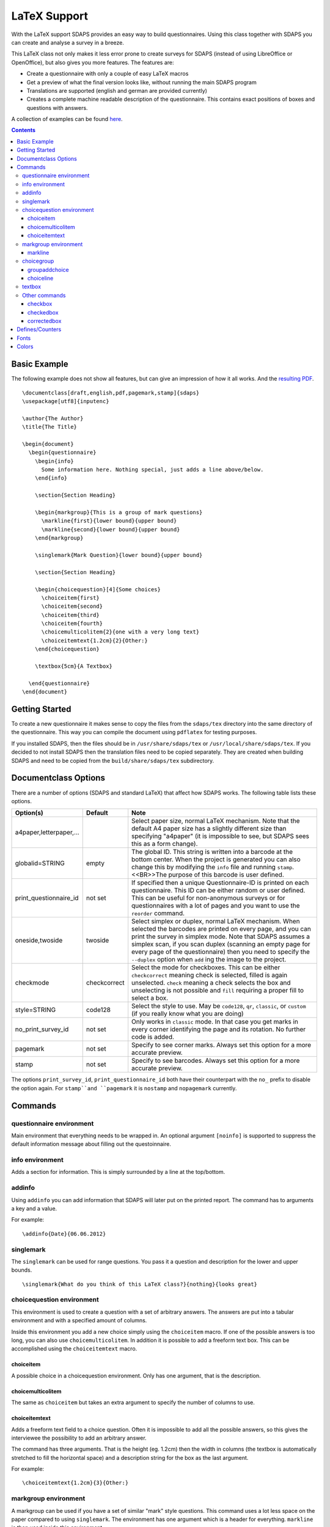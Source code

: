LaTeX Support
=============

With the LaTeX support SDAPS provides an easy way to build questionnaires. Using this class together with SDAPS you can create and analyse a survey in a breeze.

This LaTeX class not only makes it less error prone to create surveys for SDAPS (instead of using LibreOffice or OpenOffice), but also gives you more features. The features are:

* Create a questionnaire with only a couple of easy LaTeX macros

* Get a preview of what the final version looks like, without running the main SDAPS program

* Translations are supported (english and german are provided currently)

* Creates a complete machine readable description of the questionnaire. This contains exact positions of boxes and questions with answers.

A collection of examples can be found here_.

.. contents::

Basic Example
-------------

The following example does not show all features, but can give an impression of how it all works. And the 
`resulting PDF
<example.pdf>`__.

::

   \documentclass[draft,english,pdf,pagemark,stamp]{sdaps}
   \usepackage[utf8]{inputenc}

   \author{The Author}
   \title{The Title}

   \begin{document}
     \begin{questionnaire}
       \begin{info}
         Some information here. Nothing special, just adds a line above/below.
       \end{info}

       \section{Section Heading}

       \begin{markgroup}{This is a group of mark questions}
         \markline{first}{lower bound}{upper bound}
         \markline{second}{lower bound}{upper bound}
       \end{markgroup}

       \singlemark{Mark Question}{lower bound}{upper bound}

       \section{Section Heading}

       \begin{choicequestion}[4]{Some choices}
         \choiceitem{first}
         \choiceitem{second}
         \choiceitem{third}
         \choiceitem{fourth}
         \choicemulticolitem{2}{one with a very long text}
         \choiceitemtext{1.2cm}{2}{Other:}
       \end{choicequestion}

       \textbox{5cm}{A Textbox}

     \end{questionnaire}
   \end{document}

Getting Started
---------------

To create a new questionnaire it makes sense to copy the files from the ``sdaps/tex`` directory into the same directory of the questionnaire. This way you can compile the document using ``pdflatex`` for testing purposes.

If you installed SDAPS, then the files should be in ``/usr/share/sdaps/tex`` or ``/usr/local/share/sdaps/tex``. If you decided to not install SDAPS then the translation files need to be copied separately. They are created when building SDAPS and need to be copied from the ``build/share/sdaps/tex`` subdirectory.

Documentclass Options
---------------------

There are a number of options (SDAPS and standard LaTeX) that affect how SDAPS works. The following table lists these options.

====================== ============ ==
Option(s)              Default      Note
====================== ============ ==
a4paper,letterpaper,…               Select paper size, normal LaTeX mechanism. Note that the default A4 paper size has a slightly different size than specifying "a4paper" (it is impossible to see, but SDAPS sees this as a form change).
globalid=STRING        empty        The global ID. This string is written into a barcode at the bottom center. When the project is generated you can also change this by modifying the ``info`` file and running ``stamp``.<<BR>>The purpose of this barcode is user defined.
print_questionnaire_id not set      If specified then a unique Questionnaire-ID is printed on each questionnaire. This ID can be either random or user defined. This can be useful for non-anonymous surveys or for questionnaires with a lot of pages and you want to use the ``reorder`` command.
oneside,twoside        twoside      Select simplex or duplex, normal LaTeX mechanism. When selected the barcodes are printed on every page, and you can print the survey in simplex mode. Note that SDAPS assumes a simplex scan, if you scan duplex (scanning an empty page for every page of the questionnaire) then you need to specify the ``--duplex`` option when ``add`` ing the image to the project.
checkmode              checkcorrect Select the mode for checkboxes. This can be either ``checkcorrect`` meaning check is selected, filled is again unselected. ``check`` meaning a check selects the box and unselecting is not possible and ``fill`` requiring a proper fill to select a box.
style=STRING           code128      Select the style to use. May be ``code128``, ``qr``, ``classic``, or ``custom`` (if you really know what you are doing)
no_print_survey_id     not set      Only works in ``classic`` mode. In that case you get marks in every corner identifying the page and its rotation. No further code is added.
pagemark               not set      Specify to see corner marks. Always set this option for a more accurate preview.
stamp                  not set      Specify to see barcodes. Always set this option for a more accurate preview.
====================== ============ ==


The options ``print_survey_id``, ``print_questionnaire_id`` both have their counterpart with the ``no_`` prefix to disable the option again. For ``stamp``and ``pagemark`` it is ``nostamp`` and ``nopagemark`` currently.

Commands
--------

questionnaire environment
~~~~~~~~~~~~~~~~~~~~~~~~~

Main environment that everything needs to be wrapped in. An optional argument ``[noinfo]`` is supported to suppress the default information message about filling out the questoinnaire.

info environment
~~~~~~~~~~~~~~~~

Adds a section for information. This is simply surrounded by a line at the top/bottom.

addinfo
~~~~~~~

Using ``addinfo`` you can add information that SDAPS will later put on the printed report. The command has to arguments a key and a value.

For example:

::

   \addinfo{Date}{06.06.2012}

singlemark
~~~~~~~~~~

The ``singlemark`` can be used for range questions. You pass it a question and description for the lower and upper bounds.

::

   \singlemark{What do you think of this LaTeX class?}{nothing}{looks great}

choicequestion environment
~~~~~~~~~~~~~~~~~~~~~~~~~~

This environment is used to create a question with a set of arbitrary answers. The answers are put into a tabular environment and with a specified amount of columns.

Inside this environment you add a new choice simply using the ``choiceitem`` macro. If one of the possible answers is too long, you can also use ``choicemulticolitem``. In addition it is possible to add a freeform text box. This can be accomplished using the ``choiceitemtext`` macro.

choiceitem
::::::::::

A possible choice in a choicequestion environment. Only has one argument, that is the description.

choicemulticolitem
::::::::::::::::::

The same as ``choiceitem`` but takes an extra argument to specify the number of columns to use.

choiceitemtext
::::::::::::::

Adds a freeform text field to a choice question. Often it is impossible to add all the possible answers, so this gives the interviewee the possibility to add an arbitrary answer.

The command has three arguments. That is the height (eg. 1.2cm) then the width in columns (the textbox is automatically stretched to fill the horizontal space) and a description string for the box as the last argument.

For example:

::

     \choiceitemtext{1.2cm}{3}{Other:}

markgroup environment
~~~~~~~~~~~~~~~~~~~~~

A markgroup can be used if you have a set of similar "mark" style questions. This command uses a lot less space on the paper compared to using ``singlemark``. The environment has one argument which is a header for everything. ``markline`` is then used inside this environment.

markline
::::::::

This command is used in the same way as ``singlemark`` but can only be used inside a ``markgroup`` environment.

Example of ``markgroup`` and ``markline``:

::

   \begin{markgroup}{What do you think about the following aspects of the SDAPS questionnaire LaTeX class?}
     \markline{ease of use}{very easy}{very hard}
     \markline{quality of the generated questionnaire}{good}{bad}
   \end{markgroup}

choicegroup
~~~~~~~~~~~

Similar to ``markgroup`` for ``markline`` there is a ``choicegroup`` command for the ``choicequestion`` environment. For all of the questions inside a ``choicegroup`` the answers possible choices need to be the same. Another difference is that it is not possible to add freeform text fields.

groupaddchoice
::::::::::::::

This command can be used to add choices to a choicegroup. It can only be used a the start of the environment.

choiceline
::::::::::

This command is then used to add a single question.

An example of all this in action would be the following:

::

   \begin{choicegroup}{Which program do you prefer for the following tasks?}
     \groupaddchoice{\LaTeX}
     \groupaddchoice{LibreOffice}
     \groupaddchoice{Microsoft Word}

     \choiceline{General text layout}
     \choiceline{Formula typesetting}
     \choiceline{Creating questionnaires}
   \end{choicegroup}

textbox
~~~~~~~

The ``textbox`` command adds a freeform text box for the interviewee to fill out. It has two arguments. The first is the minimum height and the second a description which is printed on top.

The textbox will be expanded automatically to fill all available vertical space! If you do not want this, you can use the starred version ``\textbox*``.

Example:

::

   \textbox{5cm}{You can use the following box to write down any additional comments:}

Other commands
~~~~~~~~~~~~~~

checkbox
::::::::

``\checkbox*`` can be used to place a box that looks exactly like a checkbox, but will not be used by detected SDAPS. The ``\checkbox`` command is used when typesetting questions and stores the data about the checkbox position in the description file.

checkedbox
::::::::::

``\checkedbox`` renders a box that with a cross drawn inside it. It can be used for instrucations.

correctedbox
::::::::::::

``\correctedbox`` draws a filled and checked checkbox for instructions.

Defines/Counters
----------------

These only works in SDAPS 1.1.2 and newer.

================= ======= ======= ======
Name              Type    Default Purpose
================= ======= ======= ======
markcheckboxcount counter 5       The number of checkboxes in mark questions (singlemark and markgroup).
================= ======= ======= ======

There are more defines that configure the layout of the corner marks and barcodes. You should never change these (if you do, then you also need to modify ``defs.py``)!

Fonts
-----

Some of the fonts can be customized using the Komascript font setting routines. You can customize the following fonts:


===================== ========================== =====
Font                  Default                    Purpose
===================== ========================== =====
barcodefont           ``\ttfamily\footnotesize`` The text underneath the barcodes. (code128 style)
questionnaireidfont   ``\ttfamily\textbf``       The font for the questionnaire ID label (classic style)
surveyidfont          ``\ttfamily\textbf``       The font for the questionnaire ID label (classic style)
choicefont                                       The font answers
singlemarkchoicefont  choicefont                 Font used in singlemark questions.
marklinequestionfont                             Font used for the question with the markline command.
marklinechoicefont    choicefont                 Font used for the answer with the markline command.
choiceitemfont        choicefont                 Font for choiceitems
choicegrouplinefont   choicefont                 Font for the question in choicegroups
choicegroupchoicefont choicefont                 Font for the answers in choicegroups
===================== ========================== =====

Colors
------

There are some colors that can be modified if required.

================= ======= ===
Color             Default Purpose
================= ======= ===
sectionbgcolor    80%     gray The background for section headers
sectionfgcolor    black   The text color for section headers
groupevenrowcolor white   The background color for even rows in group environments (removed again due to issues with colortbl, see https://github.com/sdaps/sdaps/issues/25)
groupoddrowcolor  white   The background color for odd rows in group environments (removed again due to issues with colortbl)
================= ======= ===

.. ############################################################################

.. _here: Examples

